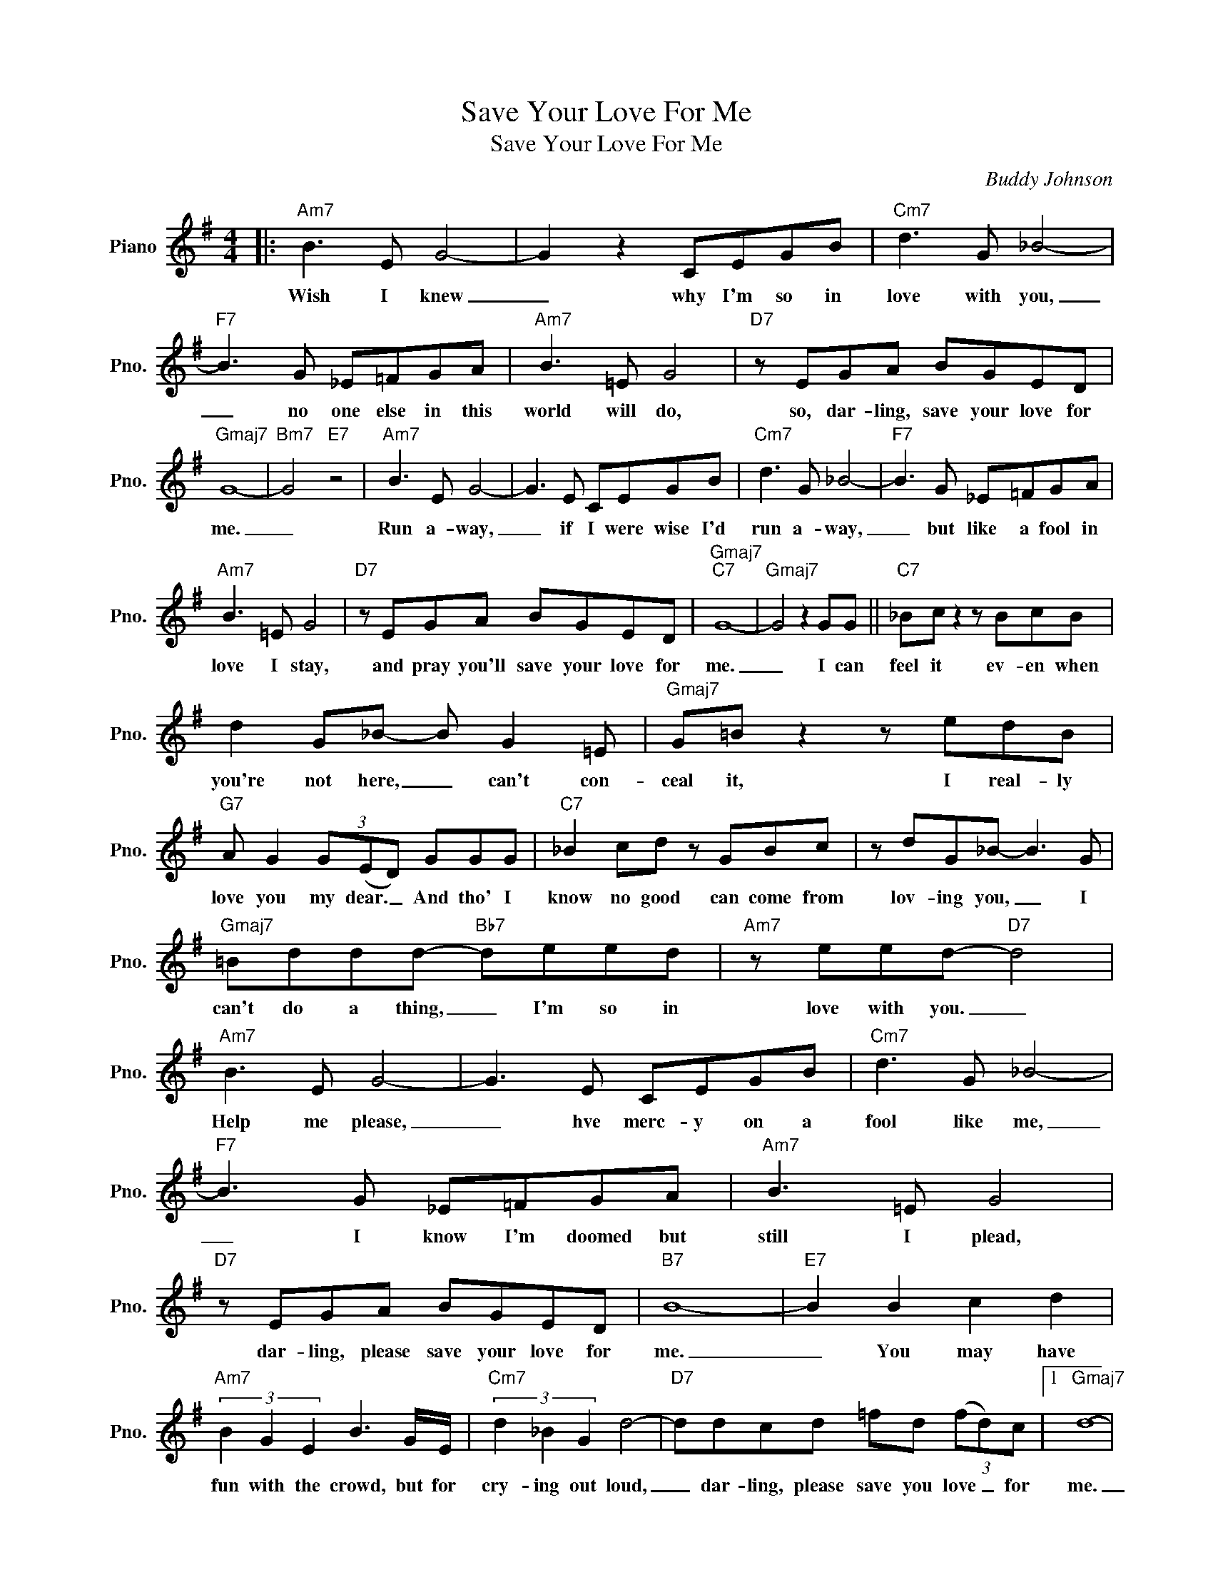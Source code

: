 X:1
T:Save Your Love For Me
T:Save Your Love For Me  
C:Buddy Johnson
Z:All Rights Reserved
L:1/8
M:4/4
K:G
V:1 treble nm="Piano" snm="Pno."
%%MIDI program 0
%%MIDI control 7 100
%%MIDI control 10 64
V:1
|:"Am7" B3 E G4- | G2 z2 CEGB |"Cm7" d3 G _B4- |"F7" B3 G _E=FGA |"Am7" B3 =E G4 |"D7" z EGA BGED | %6
w: Wish I knew|_ why I'm so in|love with you,|_ no one else in this|world will do,|so, dar- ling, save your love for|
"Gmaj7" G8- |"Bm7" G4"E7" z4 |"Am7" B3 E G4- | G3 E CEGB |"Cm7" d3 G _B4- |"F7" B3 G _E=FGA | %12
w: me.|_|Run a- way,|_ if I were wise I'd|run a- way,|_ but like a fool in|
"Am7" B3 =E G4 |"D7" z EGA BGED |"Gmaj7""C7" G8- |"Gmaj7" G4 z2 GG ||"C7" _Bc z2 z BcB | %17
w: love I stay,|and pray you'll save your love for|me.|_ I can|feel it ev- en when|
 d2 G_B- B G2 =E |"Gmaj7" G=B z2 z edB |"G7" A G2 (3G(ED) GGG |"C7" _B2 cd z GBc | z dG_B- B3 G | %22
w: you're not here, _ can't con-|ceal it, I real- ly|love you my dear. _ And tho' I|know no good can come from|lov- ing you, _ I|
"Gmaj7" =Bddd-"Bb7" deed |"Am7" z eed-"D7" d4 |"Am7" B3 E G4- | G3 E CEGB |"Cm7" d3 G _B4- | %27
w: can't do a thing, _ I'm so in|love with you. _|Help me please,|_ hve merc- y on a|fool like me,|
"F7" B3 G _E=FGA |"Am7" B3 =E G4 |"D7" z EGA BGED |"B7" B8- |"E7" B2 B2 c2 d2 | %32
w: _ I know I'm doomed but|still I plead,|dar- ling, please save your love for|me.|_ You may have|
"Am7" (3B2 G2 E2 B3 G/E/ |"Cm7" (3d2 _B2 G2 d4- |"D7" ddcd =fd (3(fd)c |1"Gmaj7" d8- | %36
w: fun with the crowd, but for|cry- ing out loud,|_ dar- ling, please save you love _ for|me.|
"Bm7" d4"E7" z4 :|2"Gmaj7" d8- | d4 z4 |] %39
w: _|me.|_|

